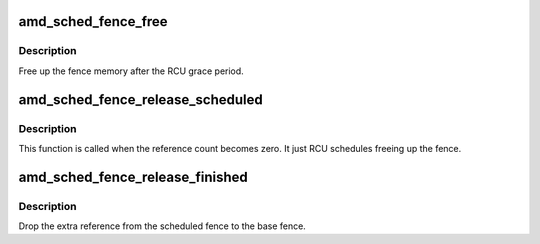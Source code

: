 .. -*- coding: utf-8; mode: rst -*-
.. src-file: drivers/gpu/drm/amd/scheduler/sched_fence.c

.. _`amd_sched_fence_free`:

amd_sched_fence_free
====================

.. c:function:: void amd_sched_fence_free(struct rcu_head *rcu)

    free up the fence memory

    :param struct rcu_head \*rcu:
        RCU callback head

.. _`amd_sched_fence_free.description`:

Description
-----------

Free up the fence memory after the RCU grace period.

.. _`amd_sched_fence_release_scheduled`:

amd_sched_fence_release_scheduled
=================================

.. c:function:: void amd_sched_fence_release_scheduled(struct fence *f)

    callback that fence can be freed

    :param struct fence \*f:
        *undescribed*

.. _`amd_sched_fence_release_scheduled.description`:

Description
-----------

This function is called when the reference count becomes zero.
It just RCU schedules freeing up the fence.

.. _`amd_sched_fence_release_finished`:

amd_sched_fence_release_finished
================================

.. c:function:: void amd_sched_fence_release_finished(struct fence *f)

    drop extra reference

    :param struct fence \*f:
        fence

.. _`amd_sched_fence_release_finished.description`:

Description
-----------

Drop the extra reference from the scheduled fence to the base fence.

.. This file was automatic generated / don't edit.

